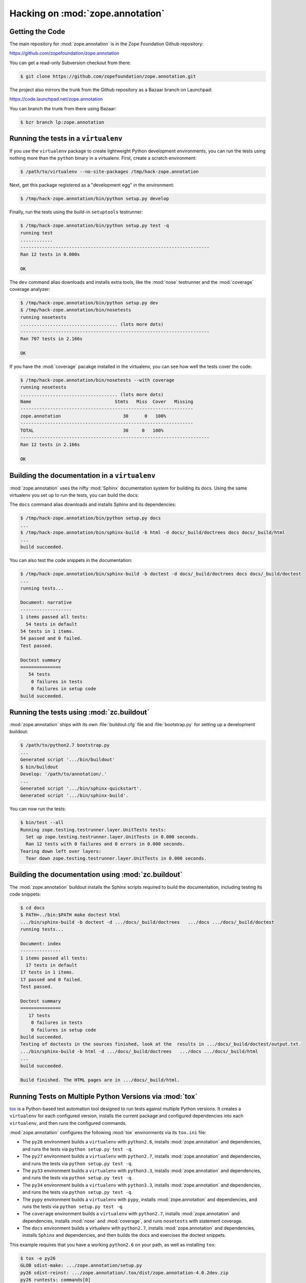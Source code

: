 Hacking on :mod:`zope.annotation`
=================================


Getting the Code
-----------------

The main repository for :mod:`zope.annotation` is in the Zope Foundation
Github repository:

https://github.com/zopefoundation/zope.annotation

You can get a read-only Subversion checkout from there:

.. code-block:: sh

   $ git clone https://github.com/zopefoundation/zope.annotation.git

The project also mirrors the trunk from the Github repository as a
Bazaar branch on Launchpad:

https://code.launchpad.net/zope.annotation

You can branch the trunk from there using Bazaar:

.. code-block:: sh

   $ bzr branch lp:zope.annotation


Running the tests in a ``virtualenv``
-------------------------------------

If you use the ``virtualenv`` package to create lightweight Python
development environments, you can run the tests using nothing more
than the ``python`` binary in a virtualenv.  First, create a scratch
environment:

.. code-block:: sh

   $ /path/to/virtualenv --no-site-packages /tmp/hack-zope.annotation

Next, get this package registered as a "development egg" in the
environment:

.. code-block:: sh

   $ /tmp/hack-zope.annotation/bin/python setup.py develop

Finally, run the tests using the build-in ``setuptools`` testrunner:

.. code-block:: sh

   $ /tmp/hack-zope.annotation/bin/python setup.py test -q
   running test
   ............
   ----------------------------------------------------------------------
   Ran 12 tests in 0.000s

   OK

The ``dev`` command alias downloads and installs extra tools, like the
:mod:`nose` testrunner and the :mod:`coverage` coverage analyzer:

.. code-block:: sh

   $ /tmp/hack-zope.annotation/bin/python setup.py dev
   $ /tmp/hack-zope.annotation/bin/nosetests
   running nosetests
   .................................... (lots more dots)
   ----------------------------------------------------------------------
   Ran 707 tests in 2.166s

   OK

If you have the :mod:`coverage` pacakge installed in the virtualenv,
you can see how well the tests cover the code:

.. code-block:: sh

   $ /tmp/hack-zope.annotation/bin/nosetests --with coverage
   running nosetests
   .................................... (lots more dots)
   Name                               Stmts   Miss  Cover   Missing
   ----------------------------------------------------------------
   zope.annotation                       30      0   100%   
   ----------------------------------------------------------------
   TOTAL                                 30     0   100%   
   ----------------------------------------------------------------------
   Ran 12 tests in 2.166s

   OK


Building the documentation in a ``virtualenv``
----------------------------------------------

:mod:`zope.annotation` uses the nifty :mod:`Sphinx` documentation system
for building its docs.  Using the same virtualenv you set up to run the
tests, you can build the docs:

The ``docs`` command alias downloads and installs Sphinx and its dependencies:

.. code-block:: sh

   $ /tmp/hack-zope.annotation/bin/python setup.py docs
   ...
   $ /tmp/hack-zope.annotation/bin/sphinx-build -b html -d docs/_build/doctrees docs docs/_build/html
   ...
   build succeeded.

You can also test the code snippets in the documentation:

.. code-block:: sh

   $ /tmp/hack-zope.annotation/bin/sphinx-build -b doctest -d docs/_build/doctrees docs docs/_build/doctest
   ...
   running tests...

   Document: narrative
   -------------------
   1 items passed all tests:
     54 tests in default
   54 tests in 1 items.
   54 passed and 0 failed.
   Test passed.

   Doctest summary
   ===============
      54 tests
       0 failures in tests
       0 failures in setup code
   build succeeded.


Running the tests using  :mod:`zc.buildout`
-------------------------------------------

:mod:`zope.annotation` ships with its own :file:`buildout.cfg` file and
:file:`bootstrap.py` for setting up a development buildout:

.. code-block:: sh

   $ /path/to/python2.7 bootstrap.py
   ...
   Generated script '.../bin/buildout'
   $ bin/buildout
   Develop: '/path/to/annotation/.'
   ...
   Generated script '.../bin/sphinx-quickstart'.
   Generated script '.../bin/sphinx-build'.

You can now run the tests:

.. code-block:: sh

   $ bin/test --all
   Running zope.testing.testrunner.layer.UnitTests tests:
     Set up zope.testing.testrunner.layer.UnitTests in 0.000 seconds.
     Ran 12 tests with 0 failures and 0 errors in 0.000 seconds.
   Tearing down left over layers:
     Tear down zope.testing.testrunner.layer.UnitTests in 0.000 seconds.


Building the documentation using :mod:`zc.buildout`
---------------------------------------------------

The :mod:`zope.annotation` buildout installs the Sphinx scripts required to
build the documentation, including testing its code snippets:

.. todo:: verify this!

.. code-block:: sh

   $ cd docs
   $ PATH=../bin:$PATH make doctest html
   .../bin/sphinx-build -b doctest -d .../docs/_build/doctrees   .../docs .../docs/_build/doctest
   running tests...

   Document: index
   ---------------
   1 items passed all tests:
     17 tests in default
   17 tests in 1 items.
   17 passed and 0 failed.
   Test passed.

   Doctest summary
   ===============
      17 tests
       0 failures in tests
       0 failures in setup code
   build succeeded.
   Testing of doctests in the sources finished, look at the  results in .../docs/_build/doctest/output.txt.
   .../bin/sphinx-build -b html -d .../docs/_build/doctrees   .../docs .../docs/_build/html
   ...
   build succeeded.

   Build finished. The HTML pages are in .../docs/_build/html.


Running Tests on Multiple Python Versions via :mod:`tox`
--------------------------------------------------------

`tox <http://tox.testrun.org/latest/>`_ is a Python-based test automation
tool designed to run tests against multiple Python versions.  It creates
a ``virtualenv`` for each configured version, installs the current package
and configured dependencies into each ``virtualenv``, and then runs the
configured commands.
   
:mod:`zope.annotation` configures the following :mod:`tox` environments via
its ``tox.ini`` file:

- The ``py26`` environment builds a ``virtualenv`` with ``python2.6``,
  installs :mod:`zope.annotation` and dependencies, and runs the tests
  via ``python setup.py test -q``.

- The ``py27`` environment builds a ``virtualenv`` with ``python2.7``,
  installs :mod:`zope.annotation` and dependencies, and runs the tests
  via ``python setup.py test -q``.

- The ``py33`` environment builds a ``virtualenv`` with ``python3.3``,
  installs :mod:`zope.annotation` and dependencies, and runs the tests
  via ``python setup.py test -q``.

- The ``py34`` environment builds a ``virtualenv`` with ``python3.3``,
  installs :mod:`zope.annotation` and dependencies, and runs the tests
  via ``python setup.py test -q``.

- The ``pypy`` environment builds a ``virtualenv`` with ``pypy``,
  installs :mod:`zope.annotation` and dependencies, and runs the tests
  via ``python setup.py test -q``.

- The ``coverage`` environment builds a ``virtualenv`` with ``python2.7``,
  installs :mod:`zope.annotation` and dependencies, installs
  :mod:`nose` and :mod:`coverage`, and runs ``nosetests`` with statement
  coverage.

- The ``docs`` environment builds a virtualenv with ``python2.7``, installs
  :mod:`zope.annotation` and dependencies, installs ``Sphinx`` and
  dependencies, and then builds the docs and exercises the doctest snippets.

This example requires that you have a working ``python2.6`` on your path,
as well as installing ``tox``:

.. code-block:: sh

   $ tox -e py26
   GLOB sdist-make: .../zope.annotation/setup.py
   py26 sdist-reinst: .../zope.annotation/.tox/dist/zope.annotation-4.0.2dev.zip
   py26 runtests: commands[0]
   ...
   ----------------------------------------------------------------------
   Ran 1341 tests in 0.477s

   OK
   ___________________________________ summary ____________________________________
   py26: commands succeeded
   congratulations :)

Running ``tox`` with no arguments runs all the configured environments,
including building the docs and testing their snippets:

.. code-block:: sh

   $ tox
   GLOB sdist-make: .../zope.annotation/setup.py
   py26 sdist-reinst: .../zope.annotation/.tox/dist/zope.annotation-4.0.2dev.zip
   py26 runtests: commands[0]
   ...
   Doctest summary
   ===============
   678 tests
      0 failures in tests
      0 failures in setup code
      0 failures in cleanup code
   build succeeded.
   ___________________________________ summary ____________________________________
   py26: commands succeeded
   py27: commands succeeded
   py32: commands succeeded
   pypy: commands succeeded
   coverage: commands succeeded
   docs: commands succeeded
   congratulations :)


Submitting a Bug Report
-----------------------

:mod:`zope.annotation` tracks its bugs on Launchpad:

https://bugs.launchpad.net/zope.annotation

Please submit bug reports and feature requests there.


Sharing Your Changes
--------------------

.. note::

   Please ensure that all tests are passing before you submit your code.
   If possible, your submission should include new tests for new features
   or bug fixes, although it is possible that you may have tested your
   new code by updating existing tests.

If you got a read-only checkout from the Subversion repository, and you
have made a change you would like to share, the best route is to let
Subversion help you make a patch file:

.. code-block:: sh

   $ svn diff > zope.annotation-cool_feature.patch

You can then upload that patch file as an attachment to a Launchpad bug
report.

If you branched the code from Launchpad using Bazaar, you have another
option:  you can "push" your branch to Launchpad:

.. code-block:: sh

   $ bzr push lp:~tseaver/zope.annotation/cool_feature

After pushing your branch, you can link it to a bug report on Launchpad,
or request that the maintainers merge your branch using the Launchpad
"merge request" feature.
